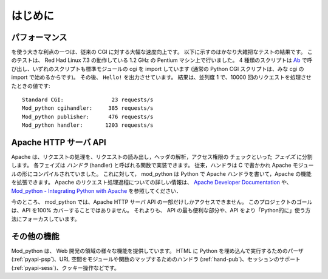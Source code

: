 .. _introduction:

************
はじめに
************

.. _performance:

パフォーマンス
================

を使う大きな利点の一つは、従来の CGI に対する大幅な速度向上です。
以下に示すのはかなり大雑把なテストの結果です。
このテストは、 Red Had Linux 7.3 の動作している 1.2 GHz の Pentium マシン上で行いました。
4 種類のスクリプトは `Ab <http://httpd.apache.org/docs-2.0/programs/ab.html>`_ で呼び出し、いずれのスクリプトも標準モジュールの cgi を import しています (通常の Python CGI スクリプトは、みな cgi の import で始めるからです)。
その後、 ``Hello!`` を出力させています。
結果は、並列度 1 で、10000 回のリクエストを処理させたときの値です::

   Standard CGI:               23 requests/s
   Mod_python cgihandler:     385 requests/s
   Mod_python publisher:      476 requests/s
   Mod_python handler:       1203 requests/s


.. _apache_api:

Apache HTTP サーバ API
======================

Apache は、リクエストの処理を、リクエストの読み出し，ヘッダの解析，アクセス権限の
チェックといった *フェイズ* に分割します。
各フェイズは *ハンドラ* (handler) と呼ばれる関数で実装できます。
従来，ハンドラは C で書かかれ Apache モジュールの形にコンパイルされていました。
これに対して， mod_python は Python で Apache ハンドラを書いて，Apache の機能を拡張できます。
Apache のリクエスト処理過程についての詳しい情報は、
`Apache Developer Documentation <http://httpd.apache.org/docs/2.4/developer/>`_ や、
`Mod_python - Integrating Python with Apache <http://www.modpython.org/python10/>`_
を参照してください．

今のところ、 mod_python では、Apache HTTP サーバ API の一部だけしかアクセスできません。
このプロジェクトのゴールは、API を100% カバーすることではありません。
それよりも、 API の最も便利な部分や、API をより「Python的に」使う方法にフォーカスしています。

.. _intro_other:

その他の機能
==============

Mod_python は、 Web 開発の領域の様々な機能を提供しています。
HTML に Python を埋め込んで実行するためのパーザ(:ref:`pyapi-psp`)、URL 空間をモジュールや関数のマップするためのハンドラ  (:ref:`hand-pub`)、セッションのサポート (:ref:`pyapi-sess`)、クッキー操作などです。

.. seealso::

   `Apache HTTP Server Developer Documentation <http://httpd.apache.org/docs/2.4/developer/>`_
      HTTP 開発者向けの情報です。

   `Mod_python - Integrating Python with Apache <http://www.modpython.org/python10/>`_
      mod_python と Apache HTTP Server のインタフェースに関する情報です。
